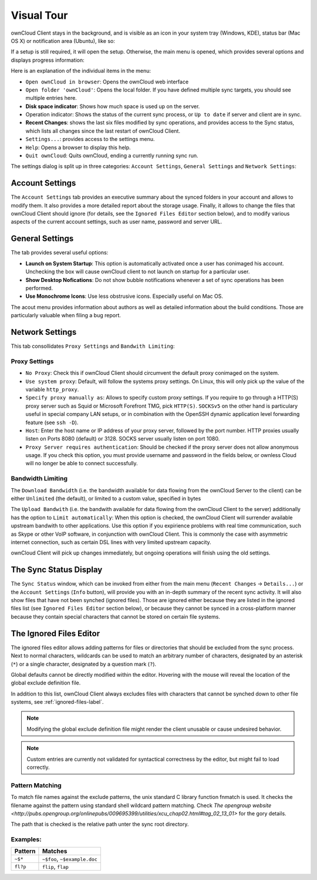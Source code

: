 Visual Tour
===========

.. index:: visual tour, usage

ownCloud Client stays in the background, and is visible as an
icon in your system tray (Windows, KDE), status bar (Mac OS X)
or notification area (Ubuntu), like so:

.. image:: images/icon.png

If a setup is still required, it will open the setup. Otherwise, the
main menu is opened, which provides several options and displays
progress information:

.. image:: images/menu.png

Here is an explanation of the individual items in the menu:

* ``Open ownCloud in browser``: Opens the ownCloud web interface
* ``Open folder 'ownCloud'``: Opens the local folder. If you have
  defined multiple sync targets, you should see multiple entries
  here.
* **Disk space indicator**: Shows how much space is used up on the server.
* Operation indicator: Shows the status of the current sync process, or
  ``Up to date`` if server and client are in sync.
* **Recent Changes**: shows the last six files modified by sync operations,
  and provides access to the Sync status, which lists all changes
  since the last restart of ownCloud Client.
* ``Settings...``: provides access to the settings menu.
* ``Help``: Opens a browser to display this help.
* ``Quit ownCloud``: Quits ownCloud, ending a currently running sync run.

The settings dialog is split up in three categories: ``Account Settings``,
``General Settings`` and ``Network Settings``:

Account Settings
~~~~~~~~~~~~~~~~

.. index:: account settings, user, password, Server URL

The ``Account Settings`` tab provides an executive summary about the synced
folders in your account and allows to modify them. It also provides a more
detailed report about the storage usage. Finally, it allows to change
the files that ownCloud Client should ignore (for details, see the
``Ignored Files Editor`` section below), and to modify various aspects
of the current account settings, such as user name, password and server URL.

.. image:: images/settings_account.png
   :scale: 50 %

General Settings
~~~~~~~~~~~~~~~~

.. index:: general settings, auto start, startup, desktop notifications

The tab provides several useful options:

.. image:: images/settings_general.png
   :scale: 50 %

* **Launch on System Startup**: This option is automatically activated
  once a user has conimaged his account. Unchecking the box will cause
  ownCloud client to not launch on startup for a particular user.
* **Show Desktop Nofications**: Do not show bubble notifications whenever
  a set of sync operations has been performed.
* **Use Monochrome Icons**: Use less obstrusive icons. Especially useful
  on Mac OS.

The acout menu provides information about authors as well as detailed
information about the build conditions. Those are particularly valuable
when filing a bug report.

Network Settings
~~~~~~~~~~~~~~~~

.. index:: proxy settings, SOCKS, bandwith, throttling, limiting

This tab consollidates ``Proxy Settings`` and ``Bandwith Limiting``:

.. image:: images/settings_network.png
   :scale: 50 %

Proxy Settings
^^^^^^^^^^^^^^

* ``No Proxy``: Check this if ownCloud Client should circumvent the default
  proxy conimaged on the system.
* ``Use system proxy``: Default, will follow the systems proxy settings.
  On Linux, this will only pick up the value of the variable ``http_proxy``.
* ``Specify proxy manually as``: Allows to specify custom proxy settings.
  If you require to go through a HTTP(S) proxy server such as Squid or Microsoft
  Forefront TMG, pick ``HTTP(S)``. ``SOCKSv5`` on the other hand is particulary
  useful in special company LAN setups, or in combination with the OpenSSH
  dynamic application level forwarding feature (see ``ssh -D``).
* ``Host``: Enter the host name or IP address of your proxy server, followed
  by the port number. HTTP proxies usually listen on Ports 8080 (default) or
  3128. SOCKS server usually listen on port 1080.
* ``Proxy Server requires authentication``: Should be checked if the proxy
  server does not allow anonymous usage. If you check this option, you must
  provide username and password in the fields below, or ownless Cloud will no
  longer be able to connect successfully.

Bandwidth Limiting
^^^^^^^^^^^^^^^^^^

The ``Download Bandwidth`` (i.e. the bandwidth available for data flowing
from the ownCloud Server to the client) can be either ``Unlimited``
(the default), or limited to a custom value, specified in bytes

The ``Upload Bandwith`` (i.e. the bandwith available for data flowing
from the ownCloud Client to the server) additionally has the option
to ``Limit automatically``: When this option is checked, the ownCloud
Client will surrender available upstream bandwith to other applications.
Use this option if you expirience problems with real time communication,
such as Skype or other VoIP software, in conjunction with ownCloud Client.
This is commonly the case with asymmetric internet connection, such as
certain DSL lines with very limited upstream capacity.

ownCloud Client will pick up changes immediately, but ongoing operations
will finish using the old settings.

The Sync Status Display
~~~~~~~~~~~~~~~~~~~~~~~

.. index:: sync status

The ``Sync Status`` window, which can be invoked from either from the main
menu (``Recent Changes`` -> ``Details...``) or the ``Account Settings``
(``Info`` button), will provide you with an in-depth summary of the recent
sync activity. It will also show files that have not been synched (ignored
files). Those are ignored either because they are listed in the ignored
files list (see ``Ignored Files Editor`` section below), or because they
cannot be synced in a cross-platform manner because they contain special
characters that cannot be stored on certain file systems.

.. image:: images/sync_protocol.png
   :scale: 50 %

.. _ignoredFilesEditor-label:

The Ignored Files Editor
~~~~~~~~~~~~~~~~~~~~~~~~

.. index:: ignored files, exclude files, pattern

The ignored files editor allows adding patterns for files or directories
that should be excluded from the sync process. Next to normal characters,
wildcards can be used to match an arbitrary number of characters, designated
by an asterisk (``*``) or a single character, designated by a question mark
(``?``).

Global defaults cannot be directly modified within the editor. Hovering
with the mouse will reveal the location of the global exclude definition
file.

In addition to this list, ownCloud Client always excludes files with
characters that cannot be synched down to other file systems,
see :ref:`ignored-files-label`.

.. note:: Modifying the global exclude definition file might render the
   client unusable or cause undesired behavior.

.. note:: Custom entries are currently not validated for syntactical
   correctness by the editor, but might fail to load correctly.

.. image:: images/ignored_files_editor.png
   :scale: 50%

Pattern Matching
^^^^^^^^^^^^^^^^

To match file names against the exclude patterns, the unix standard C
library function fnmatch is used. It checks the filename against the pattern
using standard shell wildcard pattern matching. Check `The opengroup website
<http://pubs.opengroup.org/onlinepubs/009695399/utilities/xcu_chap02.html#tag_02_13_01>`
for the gory details.

The path that is checked is the relative path unter the sync root directory.

Examples:
^^^^^^^^^
+-----------+------------------------------+
| Pattern   | Matches                      |
+===========+==============================+
| ``~$*``   | ``~$foo``, ``~$example.doc`` |
+-----------+------------------------------+
| ``fl?p``  | ``flip``, ``flap``           |
+-----------+------------------------------+
